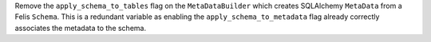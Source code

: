 Remove the ``apply_schema_to_tables`` flag on the ``MetaDataBuilder`` which creates SQLAlchemy ``MetaData`` from a Felis ``Schema``.
This is a redundant variable as enabling the ``apply_schema_to_metadata`` flag already correctly associates the metadata to the schema.
